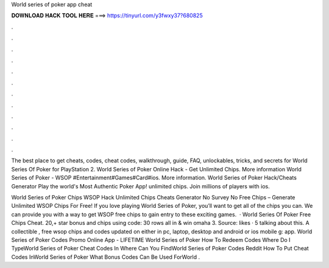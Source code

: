 World series of poker app cheat



𝐃𝐎𝐖𝐍𝐋𝐎𝐀𝐃 𝐇𝐀𝐂𝐊 𝐓𝐎𝐎𝐋 𝐇𝐄𝐑𝐄 ===> https://tinyurl.com/y3fwxy37?680825



.



.



.



.



.



.



.



.



.



.



.



.

The best place to get cheats, codes, cheat codes, walkthrough, guide, FAQ, unlockables, tricks, and secrets for World Series Of Poker for PlayStation 2. World Series of Poker Online Hack - Get Unlimited Chips. More information World Series of Poker - WSOP #Entertainment#Games#Card#ios. More information. World Series of Poker Hack/Cheats Generator Play the world's Most Authentic Poker App! unlimited chips. Join millions of players with ios.

World Series of Poker Chips  WSOP Hack Unlimited Chips Cheats Generator No Survey No  Free Chips – Generate Unlimited WSOP Chips For Free! If you love playing World Series of Poker, you’ll want to get all of the chips you can. We can provide you with a way to get WSOP free chips to gain entry to these exciting games.  · World Series Of Poker Free Chips Cheat. 20,+ star bonus and chips using code: 30 rows all in & win omaha 3. Source:  likes · 5 talking about this. A collectible , free wsop chips and codes updated on either in pc, laptop, desktop and android or ios mobile g: app. World Series of Poker Codes Promo Online App  - LIFETIME World Series of Poker How To Redeem Codes Where Do I TypeWorld Series of Poker Cheat Codes In Where Can You FindWorld Series of Poker Codes Reddit How To Put Cheat Codes InWorld Series of Poker What Bonus Codes Can Be Used ForWorld .
